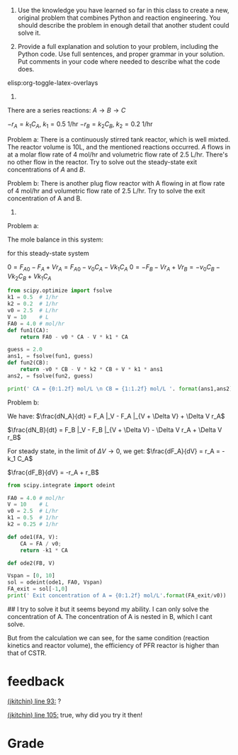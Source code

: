 #+ASSIGNMENT: creative-1
#+POINTS: 3
#+CATEGORY: homework
#+RUBRIC: (("technical" . 0.7) ("presentation" . 0.3))
#+DUEDATE: <2015-09-18 Fri>

1. Use the knowledge you have learned so far in this class to create a new, original problem that combines Python and reaction engineering. You should describe the problem in enough detail that another student could solve it.

2. Provide a full explanation and solution to your problem, including the Python code. Use full sentences, and proper grammar in your solution. Put comments in your code where needed to describe what the code does.

elisp:org-toggle-latex-overlays
1.
There are a series reactions:
$A \rightarrow B \rightarrow C$

$-r_A = k_1 C_A$, $k_1 = 0.5$ 1/hr
$-r_B = k_2 C_B$, $k_2 = 0.2$ 1/hr

Problem a:
There is a continuously stirred tank reactor, which is well mixted. The reactor volume is 10L, and the mentioned reactions occurred.
$A$ flows in at a molar flow rate of 4 mol/hr and volumetric flow rate of 2.5 L/hr. There's no other flow in the reactor.
Try to solve out the steady-state exit concentrations of $A$ and $B$.

Problem b:
There is another plug flow reactor with A flowing in at flow rate of 4 mol/hr and volumetric flow rate of 2.5 L/hr.
Try to solve the exit concentration of A and B.


2.
Problem a:

The mole balance in this system:
\begin{align}
Accumulation &=& In - Out + Generation - Consumption \\
\frac{dN_A}{dt} &=& F_{A0} - F_A + V r_A\\
\frac{dN_B}{dt} &=& F_{B0} - F_B - V r_A + v r_B
\end{align}

for this steady-state system

\(0 = F_{A0} - F_A + V r_A = F_{A0} - v_0 C_A - V k_1 C_A\)
\(0 = -F_B - V r_A + V r_B = -v_0 C_B - V k_2 C_B + V k_1 C_A \)

#+BEGIN_SRC python
from scipy.optimize import fsolve
k1 = 0.5  # 1/hr
k2 = 0.2  # 1/hr
v0 = 2.5  # L/hr
V = 10    # L
FA0 = 4.0 # mol/hr
def fun1(CA):
    return FA0 - v0 * CA - V * k1 * CA

guess = 2.0
ans1, = fsolve(fun1, guess)
def fun2(CB):
    return -v0 * CB - V * k2 * CB + V * k1 * ans1
ans2, = fsolve(fun2, guess)

print(' CA = {0:1.2f} mol/L \n CB = {1:1.2f} mol/L '. format(ans1,ans2))
#+END_SRC

#+RESULTS:
:  CA = 0.53 mol/L
:  CB = 0.59 mol/L

Problem b:


We have:
\(\frac{dN_A}{dt} = F_A |_V - F_A |_{V + \Delta V} + \Delta V r_A\)

\(\frac{dN_B}{dt} = F_B |_V - F_B |_{V + \Delta V} - \Delta V r_A + \Delta V r_B\)


For steady state, in the limit of $\Delta V \rightarrow 0$, we get:
\(\frac{dF_A}{dV} = r_A = -k_1 C_A\)

\(\frac{dF_B}{dV} = -r_A + r_B\)

#+BEGIN_SRC python
from scipy.integrate import odeint

FA0 = 4.0 # mol/hr
V = 10    # L
v0 = 2.5  # L/hr
k1 = 0.5  # 1/hr
k2 = 0.25 # 1/hr

def ode1(FA, V):
    CA = FA / v0;
    return -k1 * CA

def ode2(FB, V)

Vspan = [0, 10]
sol = odeint(ode1, FA0, Vspan)
FA_exit = sol[-1,0]
print(' Exit concentration of A = {0:1.2f} mol/L'.format(FA_exit/v0))
#+END_SRC

#+RESULTS:
:  Exit concentration of A = 0.22 mol/L

## I try to solve it but it seems beyond my ability. I can only solve the concentration of A. The concentration of A is nested in B, which I cant solve.

But from the calculation we can see, for the same condition (reaction kinetics and reactor volume), the efficiency of PFR reactor is higher than that of CSTR.
#+TURNED-IN: Fri Sep 18 18:21:19 2015

* feedback
[[elisp:(goto-char 2623)][(jkitchin) line 93:]] ?

[[elisp:(goto-char 2914)][(jkitchin) line 105:]] true, why did you try it then!


* Grade
#+technical: B
#+presentation: A
#+GRADE: 0.760
#+GRADED-BY: John Kitchin
